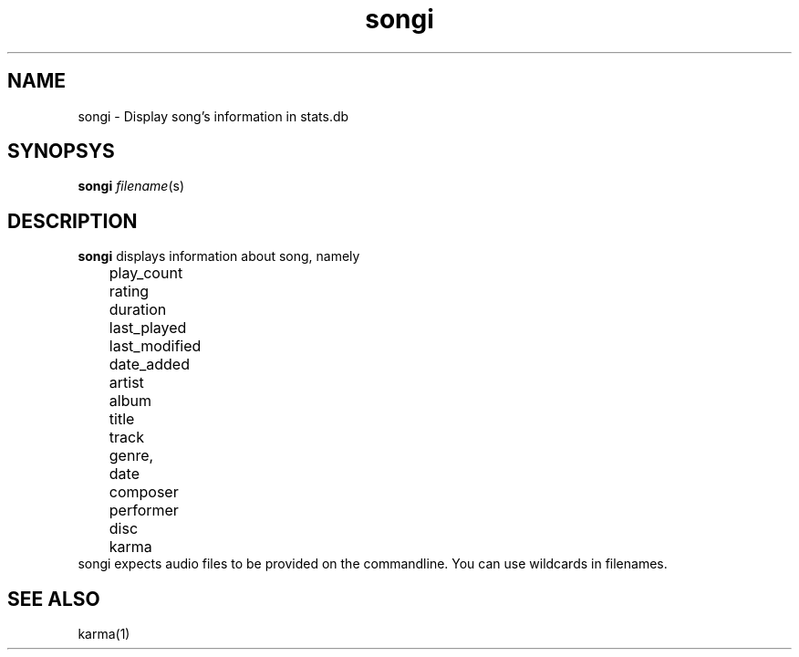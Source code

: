 .TH songi 1
.SH NAME
songi \- Display song's information in stats.db

.SH SYNOPSYS
.B songi \fIfilename\fR(s)

.SH DESCRIPTION
\fBsongi\fR displays information about song, namely
.EX
	play_count
	rating
	duration
	last_played
	last_modified
	date_added
	artist
	album
	title
	track
	genre,
	date
	composer
	performer
	disc
	karma
.EE
songi expects audio files to be provided on the commandline. You can use wildcards in filenames.

.SH "SEE ALSO"
karma(1)
